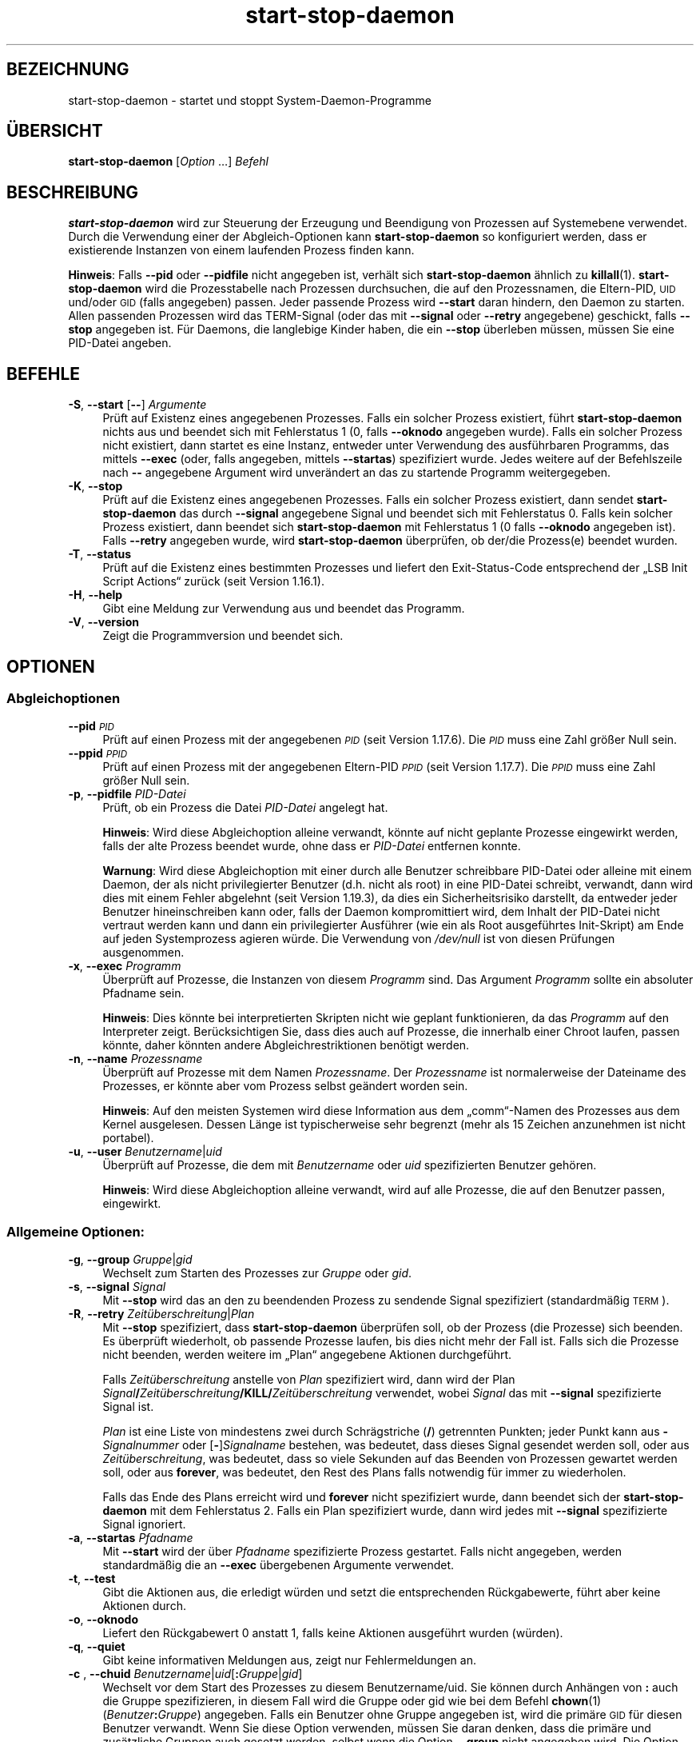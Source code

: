 .\" Automatically generated by Pod::Man 4.11 (Pod::Simple 3.35)
.\"
.\" Standard preamble:
.\" ========================================================================
.de Sp \" Vertical space (when we can't use .PP)
.if t .sp .5v
.if n .sp
..
.de Vb \" Begin verbatim text
.ft CW
.nf
.ne \\$1
..
.de Ve \" End verbatim text
.ft R
.fi
..
.\" Set up some character translations and predefined strings.  \*(-- will
.\" give an unbreakable dash, \*(PI will give pi, \*(L" will give a left
.\" double quote, and \*(R" will give a right double quote.  \*(C+ will
.\" give a nicer C++.  Capital omega is used to do unbreakable dashes and
.\" therefore won't be available.  \*(C` and \*(C' expand to `' in nroff,
.\" nothing in troff, for use with C<>.
.tr \(*W-
.ds C+ C\v'-.1v'\h'-1p'\s-2+\h'-1p'+\s0\v'.1v'\h'-1p'
.ie n \{\
.    ds -- \(*W-
.    ds PI pi
.    if (\n(.H=4u)&(1m=24u) .ds -- \(*W\h'-12u'\(*W\h'-12u'-\" diablo 10 pitch
.    if (\n(.H=4u)&(1m=20u) .ds -- \(*W\h'-12u'\(*W\h'-8u'-\"  diablo 12 pitch
.    ds L" ""
.    ds R" ""
.    ds C` ""
.    ds C' ""
'br\}
.el\{\
.    ds -- \|\(em\|
.    ds PI \(*p
.    ds L" ``
.    ds R" ''
.    ds C`
.    ds C'
'br\}
.\"
.\" Escape single quotes in literal strings from groff's Unicode transform.
.ie \n(.g .ds Aq \(aq
.el       .ds Aq '
.\"
.\" If the F register is >0, we'll generate index entries on stderr for
.\" titles (.TH), headers (.SH), subsections (.SS), items (.Ip), and index
.\" entries marked with X<> in POD.  Of course, you'll have to process the
.\" output yourself in some meaningful fashion.
.\"
.\" Avoid warning from groff about undefined register 'F'.
.de IX
..
.nr rF 0
.if \n(.g .if rF .nr rF 1
.if (\n(rF:(\n(.g==0)) \{\
.    if \nF \{\
.        de IX
.        tm Index:\\$1\t\\n%\t"\\$2"
..
.        if !\nF==2 \{\
.            nr % 0
.            nr F 2
.        \}
.    \}
.\}
.rr rF
.\" ========================================================================
.\"
.IX Title "start-stop-daemon 8"
.TH start-stop-daemon 8 "2020-08-02" "1.20.5" "dpkg suite"
.\" For nroff, turn off justification.  Always turn off hyphenation; it makes
.\" way too many mistakes in technical documents.
.if n .ad l
.nh
.SH "BEZEICHNUNG"
.IX Header "BEZEICHNUNG"
start-stop-daemon \- startet und stoppt System-Daemon-Programme
.SH "\(:UBERSICHT"
.IX Header "\(:UBERSICHT"
\&\fBstart-stop-daemon\fR [\fIOption\fR …] \fIBefehl\fR
.SH "BESCHREIBUNG"
.IX Header "BESCHREIBUNG"
\&\fBstart-stop-daemon\fR wird zur Steuerung der Erzeugung und Beendigung von
Prozessen auf Systemebene verwendet. Durch die Verwendung einer der
Abgleich-Optionen kann \fBstart-stop-daemon\fR so konfiguriert werden, dass er
existierende Instanzen von einem laufenden Prozess finden kann.
.PP
\&\fBHinweis\fR: Falls \fB\-\-pid\fR oder \fB\-\-pidfile\fR nicht angegeben ist, verh\(:alt
sich \fBstart-stop-daemon\fR \(:ahnlich zu \fBkillall\fR(1). \fBstart-stop-daemon\fR
wird die Prozesstabelle nach Prozessen durchsuchen, die auf den
Prozessnamen, die Eltern-PID, \s-1UID\s0 und/oder \s-1GID\s0 (falls angegeben)
passen. Jeder passende Prozess wird \fB\-\-start\fR daran hindern, den Daemon zu
starten. Allen passenden Prozessen wird das TERM-Signal (oder das mit
\&\fB\-\-signal\fR oder \fB\-\-retry\fR angegebene) geschickt, falls \fB\-\-stop\fR angegeben
ist. F\(:ur Daemons, die langlebige Kinder haben, die ein \fB\-\-stop\fR \(:uberleben
m\(:ussen, m\(:ussen Sie eine PID-Datei angeben.
.SH "BEFEHLE"
.IX Header "BEFEHLE"
.IP "\fB\-S\fR, \fB\-\-start\fR [\fB\-\-\fR] \fIArgumente\fR" 4
.IX Item "-S, --start [--] Argumente"
Pr\(:uft auf Existenz eines angegebenen Prozesses. Falls ein solcher Prozess
existiert, f\(:uhrt \fBstart-stop-daemon\fR nichts aus und beendet sich mit
Fehlerstatus 1 (0, falls \fB\-\-oknodo\fR angegeben wurde). Falls ein solcher
Prozess nicht existiert, dann startet es eine Instanz, entweder unter
Verwendung des ausf\(:uhrbaren Programms, das mittels \fB\-\-exec\fR (oder, falls
angegeben, mittels \fB\-\-startas\fR) spezifiziert wurde. Jedes weitere auf der
Befehlszeile nach \fB\-\-\fR angegebene Argument wird unver\(:andert an das zu
startende Programm weitergegeben.
.IP "\fB\-K\fR, \fB\-\-stop\fR" 4
.IX Item "-K, --stop"
Pr\(:uft auf die Existenz eines angegebenen Prozesses. Falls ein solcher
Prozess existiert, dann sendet \fBstart-stop-daemon\fR das durch \fB\-\-signal\fR
angegebene Signal und beendet sich mit Fehlerstatus 0. Falls kein solcher
Prozess existiert, dann beendet sich \fBstart-stop-daemon\fR mit Fehlerstatus 1
(0 falls \fB\-\-oknodo\fR angegeben ist). Falls \fB\-\-retry\fR angegeben wurde, wird
\&\fBstart-stop-daemon\fR \(:uberpr\(:ufen, ob der/die Prozess(e) beendet wurden.
.IP "\fB\-T\fR, \fB\-\-status\fR" 4
.IX Item "-T, --status"
Pr\(:uft auf die Existenz eines bestimmten Prozesses und liefert den
Exit-Status-Code entsprechend der \(BqLSB Init Script Actions\(lq zur\(:uck (seit
Version 1.16.1).
.IP "\fB\-H\fR, \fB\-\-help\fR" 4
.IX Item "-H, --help"
Gibt eine Meldung zur Verwendung aus und beendet das Programm.
.IP "\fB\-V\fR, \fB\-\-version\fR" 4
.IX Item "-V, --version"
Zeigt die Programmversion und beendet sich.
.SH "OPTIONEN"
.IX Header "OPTIONEN"
.SS "Abgleichoptionen"
.IX Subsection "Abgleichoptionen"
.IP "\fB\-\-pid\fR \fI\s-1PID\s0\fR" 4
.IX Item "--pid PID"
Pr\(:uft auf einen Prozess mit der angegebenen \fI\s-1PID\s0\fR (seit Version
1.17.6). Die \fI\s-1PID\s0\fR muss eine Zahl gr\(:o\(sser Null sein.
.IP "\fB\-\-ppid\fR \fI\s-1PPID\s0\fR" 4
.IX Item "--ppid PPID"
Pr\(:uft auf einen Prozess mit der angegebenen Eltern-PID \fI\s-1PPID\s0\fR (seit Version
1.17.7). Die \fI\s-1PPID\s0\fR muss eine Zahl gr\(:o\(sser Null sein.
.IP "\fB\-p\fR, \fB\-\-pidfile\fR \fIPID-Datei\fR" 4
.IX Item "-p, --pidfile PID-Datei"
Pr\(:uft, ob ein Prozess die Datei \fIPID-Datei\fR angelegt hat.
.Sp
\&\fBHinweis\fR: Wird diese Abgleichoption alleine verwandt, k\(:onnte auf nicht
geplante Prozesse eingewirkt werden, falls der alte Prozess beendet wurde,
ohne dass er \fIPID-Datei\fR entfernen konnte.
.Sp
\&\fBWarnung\fR: Wird diese Abgleichoption mit einer durch alle Benutzer
schreibbare PID-Datei oder alleine mit einem Daemon, der als nicht
privilegierter Benutzer (d.h. nicht als root) in eine PID-Datei schreibt,
verwandt, dann wird dies mit einem Fehler abgelehnt (seit Version 1.19.3),
da dies ein Sicherheitsrisiko darstellt, da entweder jeder Benutzer
hineinschreiben kann oder, falls der Daemon kompromittiert wird, dem Inhalt
der PID-Datei nicht vertraut werden kann und dann ein privilegierter
Ausf\(:uhrer (wie ein als Root ausgef\(:uhrtes Init-Skript) am Ende auf jeden
Systemprozess agieren w\(:urde. Die Verwendung von \fI/dev/null\fR ist von diesen
Pr\(:ufungen ausgenommen.
.IP "\fB\-x\fR, \fB\-\-exec\fR \fIProgramm\fR" 4
.IX Item "-x, --exec Programm"
\(:Uberpr\(:uft auf Prozesse, die Instanzen von diesem \fIProgramm\fR sind. Das
Argument \fIProgramm\fR sollte ein absoluter Pfadname sein.
.Sp
\&\fBHinweis\fR: Dies k\(:onnte bei interpretierten Skripten nicht wie geplant
funktionieren, da das \fIProgramm\fR auf den Interpreter zeigt. Ber\(:ucksichtigen
Sie, dass dies auch auf Prozesse, die innerhalb einer Chroot laufen, passen
k\(:onnte, daher k\(:onnten andere Abgleichrestriktionen ben\(:otigt werden.
.IP "\fB\-n\fR, \fB\-\-name\fR \fIProzessname\fR" 4
.IX Item "-n, --name Prozessname"
\(:Uberpr\(:uft auf Prozesse mit dem Namen \fIProzessname\fR. Der \fIProzessname\fR ist
normalerweise der Dateiname des Prozesses, er k\(:onnte aber vom Prozess selbst
ge\(:andert worden sein.
.Sp
\&\fBHinweis\fR: Auf den meisten Systemen wird diese Information aus dem
\(Bqcomm\(lq\-Namen des Prozesses aus dem Kernel ausgelesen. Dessen L\(:ange ist
typischerweise sehr begrenzt (mehr als 15 Zeichen anzunehmen ist nicht
portabel).
.IP "\fB\-u\fR, \fB\-\-user\fR \fIBenutzername\fR|\fIuid\fR" 4
.IX Item "-u, --user Benutzername|uid"
\(:Uberpr\(:uft auf Prozesse, die dem mit \fIBenutzername\fR oder \fIuid\fR
spezifizierten Benutzer geh\(:oren.
.Sp
\&\fBHinweis\fR: Wird diese Abgleichoption alleine verwandt, wird auf alle
Prozesse, die auf den Benutzer passen, eingewirkt.
.SS "Allgemeine Optionen:"
.IX Subsection "Allgemeine Optionen:"
.IP "\fB\-g\fR, \fB\-\-group\fR \fIGruppe\fR|\fIgid\fR" 4
.IX Item "-g, --group Gruppe|gid"
Wechselt zum Starten des Prozesses zur \fIGruppe\fR oder \fIgid\fR.
.IP "\fB\-s\fR, \fB\-\-signal\fR \fISignal\fR" 4
.IX Item "-s, --signal Signal"
Mit \fB\-\-stop\fR wird das an den zu beendenden Prozess zu sendende Signal
spezifiziert (standardm\(:a\(ssig \s-1TERM\s0).
.IP "\fB\-R\fR, \fB\-\-retry\fR \fIZeit\(:uberschreitung\fR|\fIPlan\fR" 4
.IX Item "-R, --retry Zeit\(:uberschreitung|Plan"
Mit \fB\-\-stop\fR spezifiziert, dass \fBstart-stop-daemon\fR \(:uberpr\(:ufen soll, ob
der Prozess (die Prozesse) sich beenden. Es \(:uberpr\(:uft wiederholt, ob
passende Prozesse laufen, bis dies nicht mehr der Fall ist. Falls sich die
Prozesse nicht beenden, werden weitere im \(BqPlan\(lq angegebene Aktionen
durchgef\(:uhrt.
.Sp
Falls \fIZeit\(:uberschreitung\fR anstelle von \fIPlan\fR spezifiziert wird, dann
wird der Plan
\&\fISignal\fR\fB/\fR\fIZeit\(:uberschreitung\fR\fB/KILL/\fR\fIZeit\(:uberschreitung\fR verwendet,
wobei \fISignal\fR das mit \fB\-\-signal\fR spezifizierte Signal ist.
.Sp
\&\fIPlan\fR ist eine Liste von mindestens zwei durch Schr\(:agstriche (\fB/\fR)
getrennten Punkten; jeder Punkt kann aus \fB\-\fR\fISignalnummer\fR oder
[\fB\-\fR]\fISignalname\fR bestehen, was bedeutet, dass dieses Signal gesendet
werden soll, oder aus \fIZeit\(:uberschreitung\fR, was bedeutet, dass so viele
Sekunden auf das Beenden von Prozessen gewartet werden soll, oder aus
\&\fBforever\fR, was bedeutet, den Rest des Plans falls notwendig f\(:ur immer zu
wiederholen.
.Sp
Falls das Ende des Plans erreicht wird und \fBforever\fR nicht spezifiziert
wurde, dann beendet sich der \fBstart-stop-daemon\fR mit dem Fehlerstatus
2. Falls ein Plan spezifiziert wurde, dann wird jedes mit \fB\-\-signal\fR
spezifizierte Signal ignoriert.
.IP "\fB\-a\fR, \fB\-\-startas\fR \fIPfadname\fR" 4
.IX Item "-a, --startas Pfadname"
Mit \fB\-\-start\fR wird der \(:uber \fIPfadname\fR spezifizierte Prozess
gestartet. Falls nicht angegeben, werden standardm\(:a\(ssig die an \fB\-\-exec\fR
\(:ubergebenen Argumente verwendet.
.IP "\fB\-t\fR, \fB\-\-test\fR" 4
.IX Item "-t, --test"
Gibt die Aktionen aus, die erledigt w\(:urden und setzt die entsprechenden
R\(:uckgabewerte, f\(:uhrt aber keine Aktionen durch.
.IP "\fB\-o\fR, \fB\-\-oknodo\fR" 4
.IX Item "-o, --oknodo"
Liefert den R\(:uckgabewert 0 anstatt 1, falls keine Aktionen ausgef\(:uhrt wurden
(w\(:urden).
.IP "\fB\-q\fR, \fB\-\-quiet\fR" 4
.IX Item "-q, --quiet"
Gibt keine informativen Meldungen aus, zeigt nur Fehlermeldungen an.
.IP "\fB\-c\fR ,  \fB\-\-chuid\fR \fIBenutzername\fR|\fIuid\fR[\fB:\fR\fIGruppe\fR|\fIgid\fR]" 4
.IX Item "-c , --chuid Benutzername|uid[:Gruppe|gid]"
Wechselt vor dem Start des Prozesses zu diesem Benutzername/uid. Sie k\(:onnen
durch Anh\(:angen von \fB:\fR auch die Gruppe spezifizieren, in diesem Fall wird
die Gruppe oder gid wie bei dem Befehl \fBchown\fR(1)
(\fIBenutzer\fR\fB:\fR\fIGruppe\fR) angegeben. Falls ein Benutzer ohne Gruppe
angegeben ist, wird die prim\(:are \s-1GID\s0 f\(:ur diesen Benutzer verwandt. Wenn Sie
diese Option verwenden, m\(:ussen Sie daran denken, dass die prim\(:are und
zus\(:atzliche Gruppen auch gesetzt werden, selbst wenn die Option \fB\-\-group\fR
nicht angegeben wird. Die Option \fB\-\-group\fR ist nur f\(:ur Gruppen, in denen
der Benutzer normalerweise kein Mitglied ist (wie das Hinzuf\(:ugen von
pro-Prozess Gruppenmitgliedschaften f\(:ur generische Benutzer wie \fBnobody\fR).
.IP "\fB\-r\fR, \fB\-\-chroot\fR \fIWurzel\fR" 4
.IX Item "-r, --chroot Wurzel"
Wechselt das Verzeichnis vor dem Start des Prozesses zu \fIWurzel\fR und ruft
\&\fBchroot\fR auf. Bitte beachten Sie, dass die PID-Datei auch nach dem Aufruf
von \fBchroot\fR geschrieben wird.
.IP "\fB\-d\fR, \fB\-\-chdir\fR \fIPfad\fR" 4
.IX Item "-d, --chdir Pfad"
Wechselt vor dem Starten des Prozesses zum Verzeichnis \fIPfad\fR. Dies wird,
falls die \fB\-r\fR|\fB\-\-chroot\fR Option gesetzt ist, nach dem Aufruf von
\&\fBchroot\fR durchgef\(:uhrt. Falls nicht angegeben, wird \fBstart-stop-daemon\fR vor
dem Prozess-Start in das Wurzelverzeichnis wechseln.
.IP "\fB\-b\fR, \fB\-\-background\fR" 4
.IX Item "-b, --background"
Wird typischerweise f\(:ur Programme verwandt, die sich nicht selbst\(:andig
abl\(:osen. Diese Option zwingt \fBstart-stop-daemon\fR, vor dem Start des
Prozesses einen Fork durchzuf\(:uhren, und zwingt diesen dann in den
Hintergrund.
.Sp
\&\fBWarnung: start-stop-daemon\fR kann nicht den R\(:uckgabewert \(:uberpr\(:ufen, falls
der Prozess aus \fBirgendeinem\fR Grund nicht startet. Dies ist ein letztes
Mittel und ist nur f\(:ur Programme gedacht, bei denen das selbstst\(:andige
Forken keinen Sinn ergibt oder wo es nicht sinnvoll ist, den Code hierf\(:ur
hinzuzuf\(:ugen.
.IP "\fB\-\-notify\-await\fR" 4
.IX Item "--notify-await"
Wartet, dass der Hintergrundprozess eine Bereitschaftsbenachrichtigung
sendet, bevor der Dienst als gestartet betrachtet wird (seit Version
1.19.3). Dies implementiert Teile des Bereitschaftsprotokolls von Systemd,
wie es in der Handbuchseite \fBsd_notify\fR(3) festgelegt ist. Die folgenden
Variablen werden unterst\(:utzt:
.RS 4
.IP "\fBREADY=1\fR" 4
.IX Item "READY=1"
Das Programm ist bereit, den Dienst zu leisten, daher kann sicher beendet
werden.
.IP "\fBEXTEND_TIMEOUT_USEC=\fR\fIAnzahl\fR" 4
.IX Item "EXTEND_TIMEOUT_USEC=Anzahl"
Das Programm erbittet die Verl\(:angerung der Zeit\(:uberschreitung um \fIAnzahl\fR
Mikrosekunden. Dies wird die aktuelle Zeit\(:uberschreitung auf den
festgelegten Wert zur\(:ucksetzen.
.IP "\fBERRNO=\fR\fINummer\fR" 4
.IX Item "ERRNO=Nummer"
Das Programm beendete sich mit einem Fehler. Macht das gleiche und gibt die
benutzerfreundliche Zeichenkette f\(:ur den Wert von \fBerrno\fR aus.
.RE
.RS 4
.RE
.IP "\fB\-\-notify\-timeout\fR\fIZeit\(:uberschreitung\fR" 4
.IX Item "--notify-timeoutZeit\(:uberschreitung"
Setzt eine Zeit\(:uberschreitung f\(:ur die Option \fB\-\-notify\-await\fR (seit Version
1.19.3). Wenn die Zeit\(:uberschreitung erreicht wird, wird sich
\&\fBstart-stop-daemon\fR mit einem Fehler-Code beenden und es wird auf keine
Bereitschaftsbenachrichtigung gewartet. Die Vorgabe ist \fB60\fR Sekunden.
.IP "\fB\-C\fR, \fB\-\-no\-close\fR" 4
.IX Item "-C, --no-close"
Keinen Dateideskriptor schlie\(ssen, wenn ein Daemon in den Hintergrund
gezwungen wird (seit Version 1.16.5). Dies wird zu Fehlersuchzwecken
angewandt oder um Dateideskriptoren zur Protokollierung der Prozessausgabe
umzuleiten. Nur relevant bei der Verwendung von \fB\-\-background\fR.
.IP "\fB\-N\fR, \fB\-\-nicelevel\fR \fIGanzzahl\fR" 4
.IX Item "-N, --nicelevel Ganzzahl"
Dies \(:andert die Priorit\(:at des Prozesses, bevor er gestartet wird.
.IP "\fB\-P\fR, \fB\-\-procsched\fR \fIStrategie\fR\fB:\fR\fIPriorit\(:at\fR" 4
.IX Item "-P, --procsched Strategie:Priorit\(:at"
Dies \(:andert die Prozesssteuerstrategie (\(Bqprocess scheduler policy\(lq) und die
Priorit\(:at des Prozesses, bevor dieser gestartet wird (seit Version
1.15.0). Die Priorit\(:at kann optional festgelegt werden, indem ein \fB:\fR
gefolgt von einem Wert angegeben wird. Die Standard\-\fIPriorit\(:at\fR betr\(:agt
0. Die derzeit unterst\(:utzten Werte f\(:ur die Strategie lauten \fBother\fR,
\&\fBfifo\fR und \fBrr\fR.
.IP "\fB\-I\fR, \fB\-\-iosched\fR \fIKlasse\fR\fB:\fR\fIPriorit\(:at\fR" 4
.IX Item "-I, --iosched Klasse:Priorit\(:at"
Dies \(:andert die EA-Steuerklasse (\(BqIO scheduler class\(lq) und die Priorit\(:at des
Prozesses, bevor dieser gestartet wird (seit Version 1.15.0). Die Priorit\(:at
kann optional festgelegt werden, indem ein \fB:\fR gefolgt von einem Wert
angegeben wird. Die Standard\-\fIPriorit\(:at\fR betr\(:agt 4, au\(sser \fIKlasse\fR lautet
\&\fBidle\fR, dann betr\(:agt sie immer 7. Die derzeit unterst\(:utzten Werte f\(:ur die
\&\fIKlasse\fR lauten \fBidle\fR, \fBbest-effort\fR und \fBreal-time\fR.
.IP "\fB\-k\fR, \fB\-\-umask\fR \fIMaske\fR" 4
.IX Item "-k, --umask Maske"
Dies setzt die umask des Prozesses, bevor er gestartet wird (seit Version
1.13.22).
.IP "\fB\-m\fR, \fB\-\-make\-pidfile\fR" 4
.IX Item "-m, --make-pidfile"
Wird verwandt, wenn ein Programm gestartet wird, das keine eigene PID-Datei
anlegt. Diese Option sorgt daf\(:ur, dass \fBstart-stop-daemon\fR die mit
\&\fB\-\-pidfile\fR referenzierte Datei anlegt und die \s-1PID\s0 kurz vor der Ausf\(:uhrung
des Prozesses hineinlegt. Beachten Sie, dass die Datei beim Anhalten des
Programms nur entfernt wird, falls \fB\-\-remove\-pidfile\fR verwandt wird.
.Sp
\&\fBHinweis\fR: Diese Funktion k\(:onnte in nicht allen F\(:allen
funktionieren. Insbesondere wenn das auszuf\(:uhrende Programm sich vom
Hauptprozess forkt. Deshalb ist diese Option normalerweise nur in
Kombination mit der Option \fB\-\-background\fR sinnvoll.
.IP "\fB\-\-remove\-pidfile\fR" 4
.IX Item "--remove-pidfile"
Wird verwandt, wenn ein Programm gestoppt wird, das seine PID-Datei nicht
entfernt (seit Version 1.17.19). Diese Option f\(:uhrt dazu, dass
\&\fBstart-stop-daemon\fR die durch \fB\-\-pidfile\fR referenzierte Datei nach der
Beendigung des Prozesses entfernt.
.IP "\fB\-v\fR, \fB\-\-verbose\fR" 4
.IX Item "-v, --verbose"
Gibt ausf\(:uhrliche informative Meldungen aus.
.SH "R\(:UCKGABEWERT"
.IX Header "R\(:UCKGABEWERT"
.IP "\fB0\fR" 4
.IX Item "0"
Die angeforderte Aktion wurde durchgef\(:uhrt. Falls \fB\-\-oknodo\fR angegeben
wurde, kann es auch sein, dass nichts durchgef\(:uhrt wurde. Das kann
passieren, wenn \fB\-\-start\fR angegeben wurde und der passende Prozess bereits
lief oder wenn \fB\-\-stop\fR angegeben wurde und es keinen passenden Prozess
gab.
.IP "\fB1\fR" 4
.IX Item "1"
Falls \fB\-\-oknodo\fR nicht angegeben war und nichts durchgef\(:uhrt wurde.
.IP "\fB2\fR" 4
.IX Item "2"
Falls \fB\-\-stop\fR und \fB\-\-retry\fR angegeben waren, aber das Ende des Plans
erreicht wurde und die Prozesse noch liefen.
.IP "\fB3\fR" 4
.IX Item "3"
Jeder andere Fehler.
.PP
Bei der Verwendung des Befehls \fB\-\-status\fR werden die folgenden Statuscodes
zur\(:uckgeliefert:
.IP "\fB0\fR" 4
.IX Item "0"
Programm l\(:auft.
.IP "\fB1\fR" 4
.IX Item "1"
Programm l\(:auft nicht und die PID-Datei existiert.
.IP "\fB3\fR" 4
.IX Item "3"
Programm l\(:auft nicht.
.IP "\fB4\fR" 4
.IX Item "4"
Programmstatus kann nicht bestimmt werden.
.SH "BEISPIEL"
.IX Header "BEISPIEL"
Den Daemon \fBfood\fR starten, falls noch keiner l\(:auft (ein Prozess mit Namen
food, der als Benutzer food mit \s-1PID\s0 in food.pid l\(:auft):
.Sp
.Vb 3
\& start\-stop\-daemon \-\-start \-\-oknodo \-\-user food \-\-name food \e
\&        \-\-pidfile /run/food.pid \-\-startas /usr/sbin/food \e
\&        \-\-chuid food \-\- \-\-daemon
.Ve
.PP
\&\fB\s-1SIGTERM\s0\fR an \fBfood\fR schicken und bis zu f\(:unf Sekunden auf sein Beenden
warten:
.Sp
.Vb 2
\& start\-stop\-daemon \-\-stop \-\-oknodo \-\-user food \-\-name food \e
\&        \-\-pidfile /run/food.pid \-\-retry 5
.Ve
.PP
Vorf\(:uhrung eines angepassten Plans zum Beenden von \fBfood\fR:
.Sp
.Vb 2
\& start\-stop\-daemon \-\-stop \-\-oknodo \-\-user food \-\-name food \e
\&        \-\-pidfile /run/food.pid \-\-retry=TERM/30/KILL/5
.Ve
.SH "\(:UBERSETZUNG"
.IX Header "\(:UBERSETZUNG"
Die deutsche \(:Ubersetzung wurde 2004, 2006\-2020 von Helge Kreutzmann
<debian@helgefjell.de>, 2007 von Florian Rehnisch <eixman@gmx.de> und
2008 von Sven Joachim <svenjoac@gmx.de>
angefertigt. Diese \(:Ubersetzung ist Freie Dokumentation; lesen Sie die
\&\s-1GNU\s0 General Public License Version 2 oder neuer f\(:ur die Kopierbedingungen.
Es gibt \s-1KEINE HAFTUNG.\s0
